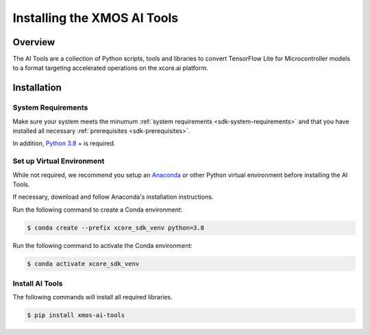
############################
Installing the XMOS AI Tools
############################

********
Overview
********

The AI Tools are a collection of Python scripts, tools and libraries to convert TensorFlow Lite for Microcontroller models to a format targeting accelerated operations on the xcore.ai platform.

************
Installation
************

System Requirements
===================

Make sure your system meets the minumum :ref:`system requirements <sdk-system-requirements>` and that you have installed all necessary :ref:`prerequisites <sdk-prerequisites>`.

In addition, `Python 3.8 <https://www.python.org/downloads/>`_ + is required.


Set up Virtual Environment
==========================

While not required, we recommend you setup an `Anaconda <https://www.anaconda.com/products/individual/>`_ or other Python virtual environment before installing the AI Tools.

If necessary, download and follow Anaconda's installation instructions.

Run the following command to create a Conda environment:

.. code-block:: console

    $ conda create --prefix xcore_sdk_venv python=3.8

Run the following command to activate the Conda environment:

.. code-block:: console

    $ conda activate xcore_sdk_venv

Install AI Tools
================

The following commands will install all required libraries.

.. code-block:: console

    $ pip install xmos-ai-tools
